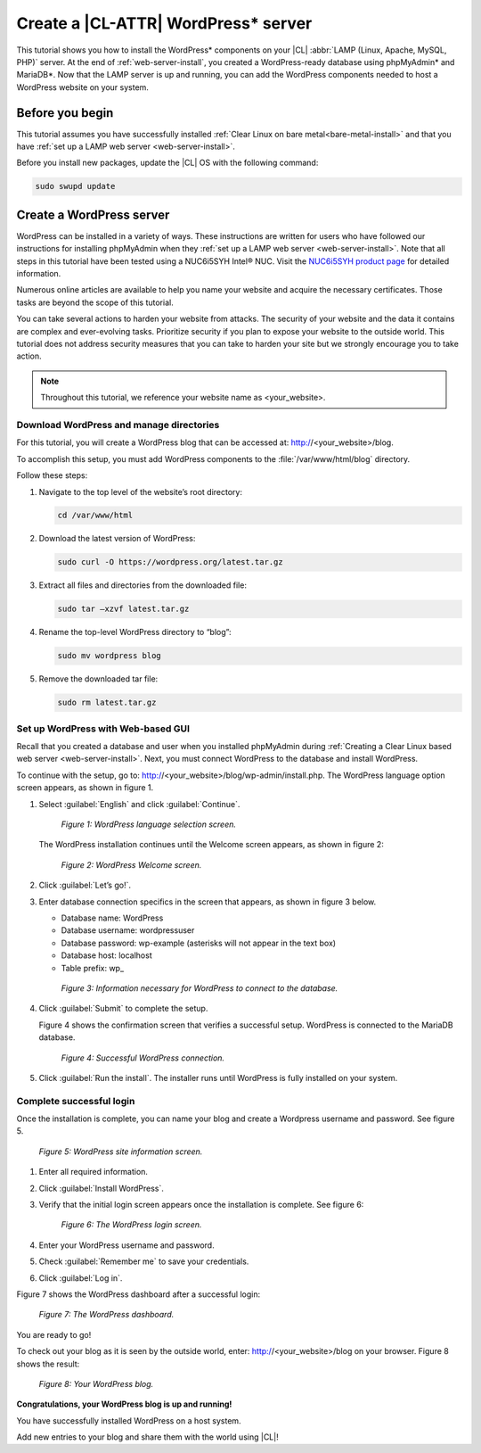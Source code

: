 .. _wp-install:

Create a |CL-ATTR| WordPress\* server
#####################################

This tutorial shows you how to install the WordPress\* components on your |CL| 
:abbr:`LAMP (Linux, Apache, MySQL, PHP)` server. At the end of 
:ref:`web-server-install`, you created a WordPress-ready database using 
phpMyAdmin\* and MariaDB\*. Now that the LAMP server is up and running, you 
can add the WordPress components needed to host a WordPress website on your system.

Before you begin
****************

This tutorial assumes you have successfully installed :ref:`Clear Linux on bare metal<bare-metal-install>` 
and that you have :ref:`set up a LAMP web server <web-server-install>`.


Before you install new packages, update the |CL| OS with the following command:

.. code-block:: bash

   sudo swupd update


Create a WordPress server
*************************

WordPress can be installed in a variety of ways. These instructions are 
written for users who have followed our instructions for installing phpMyAdmin 
when they :ref:`set up a LAMP web server <web-server-install>`. Note that 
all steps in this tutorial have been tested using a NUC6i5SYH Intel® NUC. 
Visit the `NUC6i5SYH product page`_ for detailed information.

Numerous online articles are available to help you name your website and 
acquire the necessary certificates. Those tasks are beyond the scope of this tutorial.

You can take several actions to harden your website from attacks. The security 
of your website and the data it contains are complex and ever-evolving tasks. 
Prioritize security if you plan to expose your website to the outside world. 
This tutorial does not address security measures that you can take to harden 
your site but we strongly encourage you to take action.

.. note::

   Throughout this tutorial, we reference your website name as <your_website>.


Download WordPress and manage directories
=========================================

For this tutorial, you will create a WordPress blog that can be accessed at: 
http://<your_website>/blog.

To accomplish this setup, you must add WordPress components to the :file:`/var/www/html/blog` 
directory.

Follow these steps:


#. Navigate to the top level of the website’s root directory:

   .. code-block:: bash

      cd /var/www/html

#. Download the latest version of WordPress:

   .. code-block:: bash

      sudo curl -O https://wordpress.org/latest.tar.gz

#. Extract all files and directories from the downloaded file:

   .. code-block:: bash

      sudo tar –xzvf latest.tar.gz

#. Rename the top-level WordPress directory to “blog”:

   .. code-block:: bash

      sudo mv wordpress blog

#. Remove the downloaded tar file:

   .. code-block:: bash

      sudo rm latest.tar.gz

Set up WordPress with Web-based GUI
===================================

Recall that you created a database and user when you installed phpMyAdmin during 
:ref:`Creating a Clear Linux based web server <web-server-install>`. Next, you must 
connect WordPress to the database and install WordPress.

To continue with the setup, go to: http://<your_website>/blog/wp-admin/install.php. 
The WordPress language option screen appears, as shown in figure 1.

#. Select :guilabel:`English` and click :guilabel:`Continue`.

   .. figure:: figures/wp-install-1.png
    :alt: WordPress language selection
    :width:     600

    `Figure 1: WordPress language selection screen.`


   The WordPress installation continues until the Welcome screen appears, as shown in 
   figure 2:

   .. figure:: figures/wp-install-2.png
    :alt: WordPress welcome screen
    :width:     600

    `Figure 2: WordPress Welcome screen.`

#. Click :guilabel:`Let’s go!`.

#. Enter database connection specifics in the screen that appears, as shown in figure 3 
   below.
  
   * Database name:       WordPress
   * Database username:   wordpressuser
   * Database password:   wp-example  (asterisks will not appear in the text box)
   * Database host:  localhost
   * Table prefix:   wp\_

   .. figure:: figures/wp-install-3.png
      :alt: Database connection details
      :width:     600

      `Figure 3: Information necessary for WordPress to connect to the database.`

#. Click :guilabel:`Submit` to complete the setup.

   Figure 4 shows the confirmation screen that verifies a successful setup. WordPress 
   is connected to the MariaDB database.

   .. figure:: figures/wp-install-4.png
    :alt: Successful database connection.
    :width:     600

    `Figure 4: Successful WordPress connection.`

#. Click :guilabel:`Run the install`.
   The installer runs until WordPress is fully installed on your system.

Complete successful login
=========================

Once the installation is complete, you can name your blog and create a Wordpress username 
and password. See figure 5.

.. figure:: figures/wp-install-5.png
    :alt: WordPress user creation
    :width:     600

    `Figure 5: WordPress site information screen.`


#. Enter all required information.
#. Click :guilabel:`Install WordPress`.
#. Verify that the initial login screen appears once the installation is complete. See figure 6:

   .. figure:: figures/wp-install-6.png
    :alt: WordPress login
    :width:     600

    `Figure 6: The WordPress login screen.`

#. Enter your WordPress username and password.
#. Check :guilabel:`Remember me` to save your credentials.
#. Click :guilabel:`Log in`.

Figure 7 shows the WordPress dashboard after a successful login:

.. figure:: figures/wp-install-7.png
    :alt: WordPress Dashboard
    :width:     600

    `Figure 7: The WordPress dashboard.`

You are ready to go!

To check out your blog as it is seen by the outside world, enter:
http://<your_website>/blog on your browser. Figure 8 shows the result:

.. figure:: figures/wp-install-8.png
    :alt: WordPress blog
    :width:     600

    `Figure 8: Your WordPress blog.`

**Congratulations, your WordPress blog is up and running!**

You have successfully installed WordPress on a host system.

Add new entries to your blog and share them with the world using |CL|!

.. _`step-by-step guide`:
   https://codex.wordpress.org/Installing_WordPress#Famous_5-Minute_Install

.. _`NUC6i5SYH product page`:
   http://www.intel.com/content/www/us/en/nuc/nuc-kit-nuc6i5syh.html
